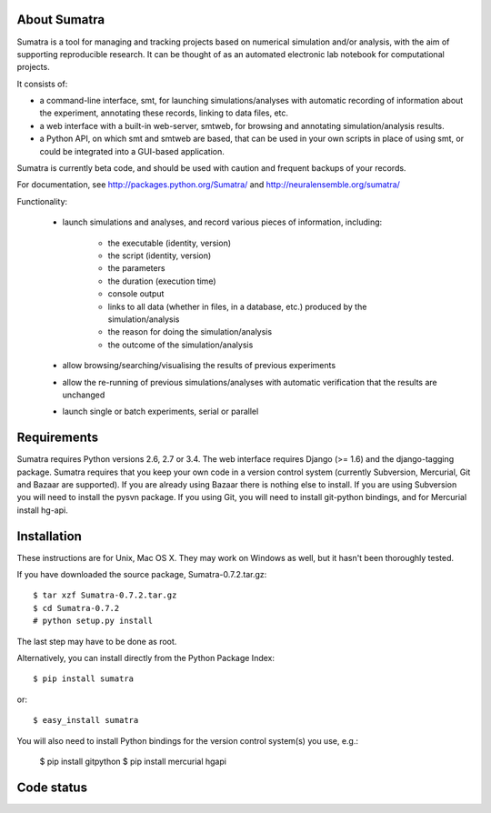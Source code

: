 =============
About Sumatra
=============

Sumatra is a tool for managing and tracking projects based on numerical
simulation and/or analysis, with the aim of supporting reproducible research.
It can be thought of as an automated electronic lab notebook for computational
projects.

It consists of:

* a command-line interface, smt, for launching simulations/analyses with
  automatic recording of information about the experiment, annotating these
  records, linking to data files, etc.
* a web interface with a built-in web-server, smtweb, for browsing and
  annotating simulation/analysis results.
* a Python API, on which smt and smtweb are based, that can be used in your own
  scripts in place of using smt, or could be integrated into a GUI-based
  application.

Sumatra is currently beta code, and should be used with caution and frequent
backups of your records.

For documentation, see http://packages.python.org/Sumatra/ and http://neuralensemble.org/sumatra/


Functionality:

    * launch simulations and analyses, and record various pieces of information,
      including:

        - the executable (identity, version)
        - the script (identity, version)
        - the parameters
        - the duration (execution time)
        - console output
        - links to all data (whether in files, in a database, etc.) produced by
          the simulation/analysis
        - the reason for doing the simulation/analysis
        - the outcome of the simulation/analysis

    * allow browsing/searching/visualising the results of previous experiments
    * allow the re-running of previous simulations/analyses with automatic
      verification that the results are unchanged
    * launch single or batch experiments, serial or parallel


============
Requirements
============

Sumatra requires Python versions 2.6, 2.7 or 3.4. The web interface requires
Django (>= 1.6) and the django-tagging package.
Sumatra requires that you keep your own code in a version control
system (currently Subversion, Mercurial, Git and Bazaar are supported). If you
are already using Bazaar there is nothing else to install. If you
are using Subversion you will need to install the pysvn package. If you using
Git, you will need to install git-python bindings, and for Mercurial install hg-api.


============
Installation
============

These instructions are for Unix, Mac OS X. They may work on Windows as well, but
it hasn't been thoroughly tested.

If you have downloaded the source package, Sumatra-0.7.2.tar.gz::

    $ tar xzf Sumatra-0.7.2.tar.gz
    $ cd Sumatra-0.7.2
    # python setup.py install

The last step may have to be done as root.


Alternatively, you can install directly from the Python Package Index::

    $ pip install sumatra

or::

    $ easy_install sumatra

You will also need to install Python bindings for the version control system(s) you use, e.g.:

    $ pip install gitpython
    $ pip install mercurial hgapi


===========
Code status
===========

.. image:: https://travis-ci.org/open-research/sumatra.png?branch=master
   :target: https://travis-ci.org/open-research/sumatra
   :alt: Unit Test Status

.. image:: https://coveralls.io/repos/open-research/sumatra/badge.svg
   :target: https://coveralls.io/repos/open-research/r/sumatra
   :alt: Code coverage
